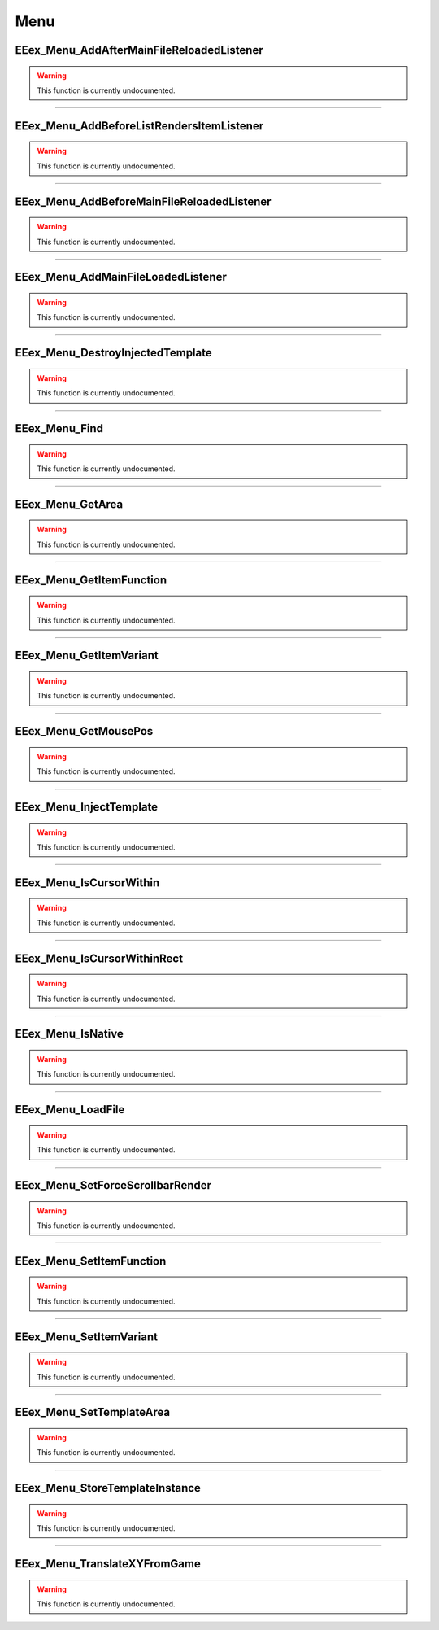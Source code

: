 .. role:: raw-html(raw)
   :format: html

.. role:: underline
   :class: underline

.. role:: bold-italic
   :class: bold-italic

====
Menu
====

.. _EEex_Menu_AddAfterMainFileReloadedListener:

:underline:`EEex_Menu_AddAfterMainFileReloadedListener`
^^^^^^^^^^^^^^^^^^^^^^^^^^^^^^^^^^^^^^^^^^^^^^^^^^^^^^^

.. warning::
   This function is currently undocumented.

==========================================================================================================================================================================================================

.. _EEex_Menu_AddBeforeListRendersItemListener:

:underline:`EEex_Menu_AddBeforeListRendersItemListener`
^^^^^^^^^^^^^^^^^^^^^^^^^^^^^^^^^^^^^^^^^^^^^^^^^^^^^^^

.. warning::
   This function is currently undocumented.

==========================================================================================================================================================================================================

.. _EEex_Menu_AddBeforeMainFileReloadedListener:

:underline:`EEex_Menu_AddBeforeMainFileReloadedListener`
^^^^^^^^^^^^^^^^^^^^^^^^^^^^^^^^^^^^^^^^^^^^^^^^^^^^^^^^

.. warning::
   This function is currently undocumented.

==========================================================================================================================================================================================================

.. _EEex_Menu_AddMainFileLoadedListener:

:underline:`EEex_Menu_AddMainFileLoadedListener`
^^^^^^^^^^^^^^^^^^^^^^^^^^^^^^^^^^^^^^^^^^^^^^^^

.. warning::
   This function is currently undocumented.

==========================================================================================================================================================================================================

.. _EEex_Menu_DestroyInjectedTemplate:

:underline:`EEex_Menu_DestroyInjectedTemplate`
^^^^^^^^^^^^^^^^^^^^^^^^^^^^^^^^^^^^^^^^^^^^^^

.. warning::
   This function is currently undocumented.

==========================================================================================================================================================================================================

.. _EEex_Menu_Find:

:underline:`EEex_Menu_Find`
^^^^^^^^^^^^^^^^^^^^^^^^^^^

.. warning::
   This function is currently undocumented.

==========================================================================================================================================================================================================

.. _EEex_Menu_GetArea:

:underline:`EEex_Menu_GetArea`
^^^^^^^^^^^^^^^^^^^^^^^^^^^^^^

.. warning::
   This function is currently undocumented.

==========================================================================================================================================================================================================

.. _EEex_Menu_GetItemFunction:

:underline:`EEex_Menu_GetItemFunction`
^^^^^^^^^^^^^^^^^^^^^^^^^^^^^^^^^^^^^^

.. warning::
   This function is currently undocumented.

==========================================================================================================================================================================================================

.. _EEex_Menu_GetItemVariant:

:underline:`EEex_Menu_GetItemVariant`
^^^^^^^^^^^^^^^^^^^^^^^^^^^^^^^^^^^^^

.. warning::
   This function is currently undocumented.

==========================================================================================================================================================================================================

.. _EEex_Menu_GetMousePos:

:underline:`EEex_Menu_GetMousePos`
^^^^^^^^^^^^^^^^^^^^^^^^^^^^^^^^^^

.. warning::
   This function is currently undocumented.

==========================================================================================================================================================================================================

.. _EEex_Menu_InjectTemplate:

:underline:`EEex_Menu_InjectTemplate`
^^^^^^^^^^^^^^^^^^^^^^^^^^^^^^^^^^^^^

.. warning::
   This function is currently undocumented.

==========================================================================================================================================================================================================

.. _EEex_Menu_IsCursorWithin:

:underline:`EEex_Menu_IsCursorWithin`
^^^^^^^^^^^^^^^^^^^^^^^^^^^^^^^^^^^^^

.. warning::
   This function is currently undocumented.

==========================================================================================================================================================================================================

.. _EEex_Menu_IsCursorWithinRect:

:underline:`EEex_Menu_IsCursorWithinRect`
^^^^^^^^^^^^^^^^^^^^^^^^^^^^^^^^^^^^^^^^^

.. warning::
   This function is currently undocumented.

==========================================================================================================================================================================================================

.. _EEex_Menu_IsNative:

:underline:`EEex_Menu_IsNative`
^^^^^^^^^^^^^^^^^^^^^^^^^^^^^^^

.. warning::
   This function is currently undocumented.

==========================================================================================================================================================================================================

.. _EEex_Menu_LoadFile:

:underline:`EEex_Menu_LoadFile`
^^^^^^^^^^^^^^^^^^^^^^^^^^^^^^^

.. warning::
   This function is currently undocumented.

==========================================================================================================================================================================================================

.. _EEex_Menu_SetForceScrollbarRender:

:underline:`EEex_Menu_SetForceScrollbarRender`
^^^^^^^^^^^^^^^^^^^^^^^^^^^^^^^^^^^^^^^^^^^^^^

.. warning::
   This function is currently undocumented.

==========================================================================================================================================================================================================

.. _EEex_Menu_SetItemFunction:

:underline:`EEex_Menu_SetItemFunction`
^^^^^^^^^^^^^^^^^^^^^^^^^^^^^^^^^^^^^^

.. warning::
   This function is currently undocumented.

==========================================================================================================================================================================================================

.. _EEex_Menu_SetItemVariant:

:underline:`EEex_Menu_SetItemVariant`
^^^^^^^^^^^^^^^^^^^^^^^^^^^^^^^^^^^^^

.. warning::
   This function is currently undocumented.

==========================================================================================================================================================================================================

.. _EEex_Menu_SetTemplateArea:

:underline:`EEex_Menu_SetTemplateArea`
^^^^^^^^^^^^^^^^^^^^^^^^^^^^^^^^^^^^^^

.. warning::
   This function is currently undocumented.

==========================================================================================================================================================================================================

.. _EEex_Menu_StoreTemplateInstance:

:underline:`EEex_Menu_StoreTemplateInstance`
^^^^^^^^^^^^^^^^^^^^^^^^^^^^^^^^^^^^^^^^^^^^

.. warning::
   This function is currently undocumented.

==========================================================================================================================================================================================================

.. _EEex_Menu_TranslateXYFromGame:

:underline:`EEex_Menu_TranslateXYFromGame`
^^^^^^^^^^^^^^^^^^^^^^^^^^^^^^^^^^^^^^^^^^

.. warning::
   This function is currently undocumented.


